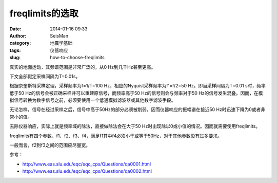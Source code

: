 freqlimits的选取
################

:date: 2014-01-16 09:33
:author: SeisMan
:category: 地震学基础
:tags: 仪器响应
:slug: how-to-choose-freqlimits

真实的地面运动，其频谱范围是非常广泛的，从0 Hz到几千Hz甚至更高。

下文全部假定采样间隔为T=0.01s。

根据奈奎斯特采样定理，采样频率为f=1/T=100 Hz，相应的Nyquist采样频率为f'=f/2=50 Hz。即当采样间隔为T=0.01 s时，频率低于50 Hz的信号会被正确采样并可以重建原信号，而频率高于50 Hz的信号则会与频率对于50 Hz的信号发生混叠。因而，在模拟信号转换为数字信号之前，必须要使用一个低通模拟滤波器或其他数字滤波手段。

无论怎样，信号在经过采样之后，信号中高于50Hz的部分必须被削弱，因而仪器响应的振幅谱在接近50 Hz时迅速下降为0或者非常小的值。

去除仪器响应，实际上就是频率域的除法，直接做除法会在大于50 Hz时出现除以0或小值的情况。因而就需要使用freqlimits。

freqlimits有四个参数，f1、f2、f3、f4，满足f1其中f4必须小于或等于50Hz，对于其他参数没有过多要求。

一般而言，f2到f3之间的范围应尽量宽。

参考：

- http://www.eas.slu.edu/eqc/eqc_cps/Questions/qa0001.html
- http://www.eas.slu.edu/eqc/eqc_cps/Questions/qa0002.html

